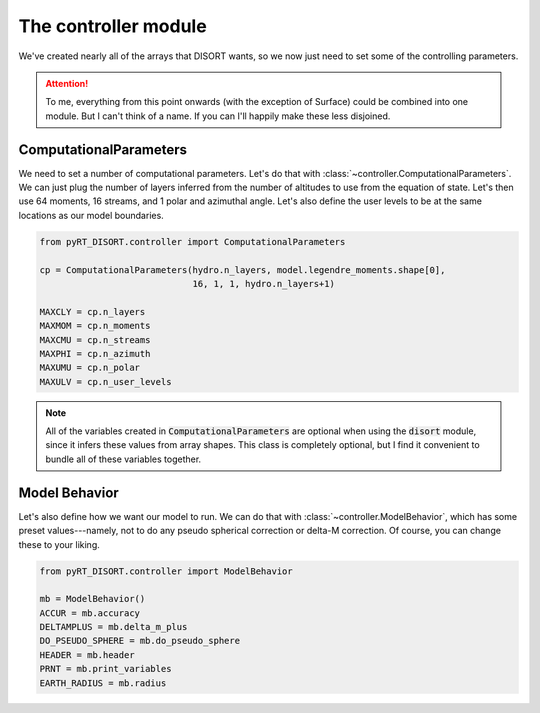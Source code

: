 The controller module
=====================
We've created nearly all of the arrays that DISORT wants, so we now just need
to set some of the controlling parameters.

.. attention::
   To me, everything from this point onwards (with the exception of Surface)
   could be combined into one module. But I can't think of a name. If you can
   I'll happily make these less disjoined.

ComputationalParameters
------------------------
We need to set a number of computational parameters. Let's do that with
:class:`~controller.ComputationalParameters`. We can just plug the number of
layers inferred from the number of altitudes to use from the equation of state.
Let's then use 64 moments, 16 streams, and 1 polar and azimuthal angle. Let's
also define the user levels to be at the same locations as our model
boundaries.

.. code-block:: python

   from pyRT_DISORT.controller import ComputationalParameters

   cp = ComputationalParameters(hydro.n_layers, model.legendre_moments.shape[0],
                                16, 1, 1, hydro.n_layers+1)

   MAXCLY = cp.n_layers
   MAXMOM = cp.n_moments
   MAXCMU = cp.n_streams
   MAXPHI = cp.n_azimuth
   MAXUMU = cp.n_polar
   MAXULV = cp.n_user_levels

.. note::
   All of the variables created in :code:`ComputationalParameters` are optional
   when using the :code:`disort` module, since it infers these values from
   array shapes. This class is completely optional, but I find it convenient to
   bundle all of these variables together.

Model Behavior
--------------
Let's also define how we want our model to run. We can do that with
:class:`~controller.ModelBehavior`, which has some preset values---namely, not
to do any pseudo spherical correction or delta-M correction. Of course, you
can change these to your liking.

.. code-block:: python

   from pyRT_DISORT.controller import ModelBehavior

   mb = ModelBehavior()
   ACCUR = mb.accuracy
   DELTAMPLUS = mb.delta_m_plus
   DO_PSEUDO_SPHERE = mb.do_pseudo_sphere
   HEADER = mb.header
   PRNT = mb.print_variables
   EARTH_RADIUS = mb.radius
